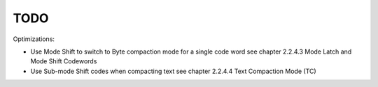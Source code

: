 TODO
====

Optimizations:

* Use Mode Shift to switch to Byte compaction mode for a single code word
  see chapter 2.2.4.3 Mode Latch and Mode Shift Codewords

* Use Sub-mode Shift codes when compacting text
  see chapter 2.2.4.4 Text Compaction Mode (TC)

